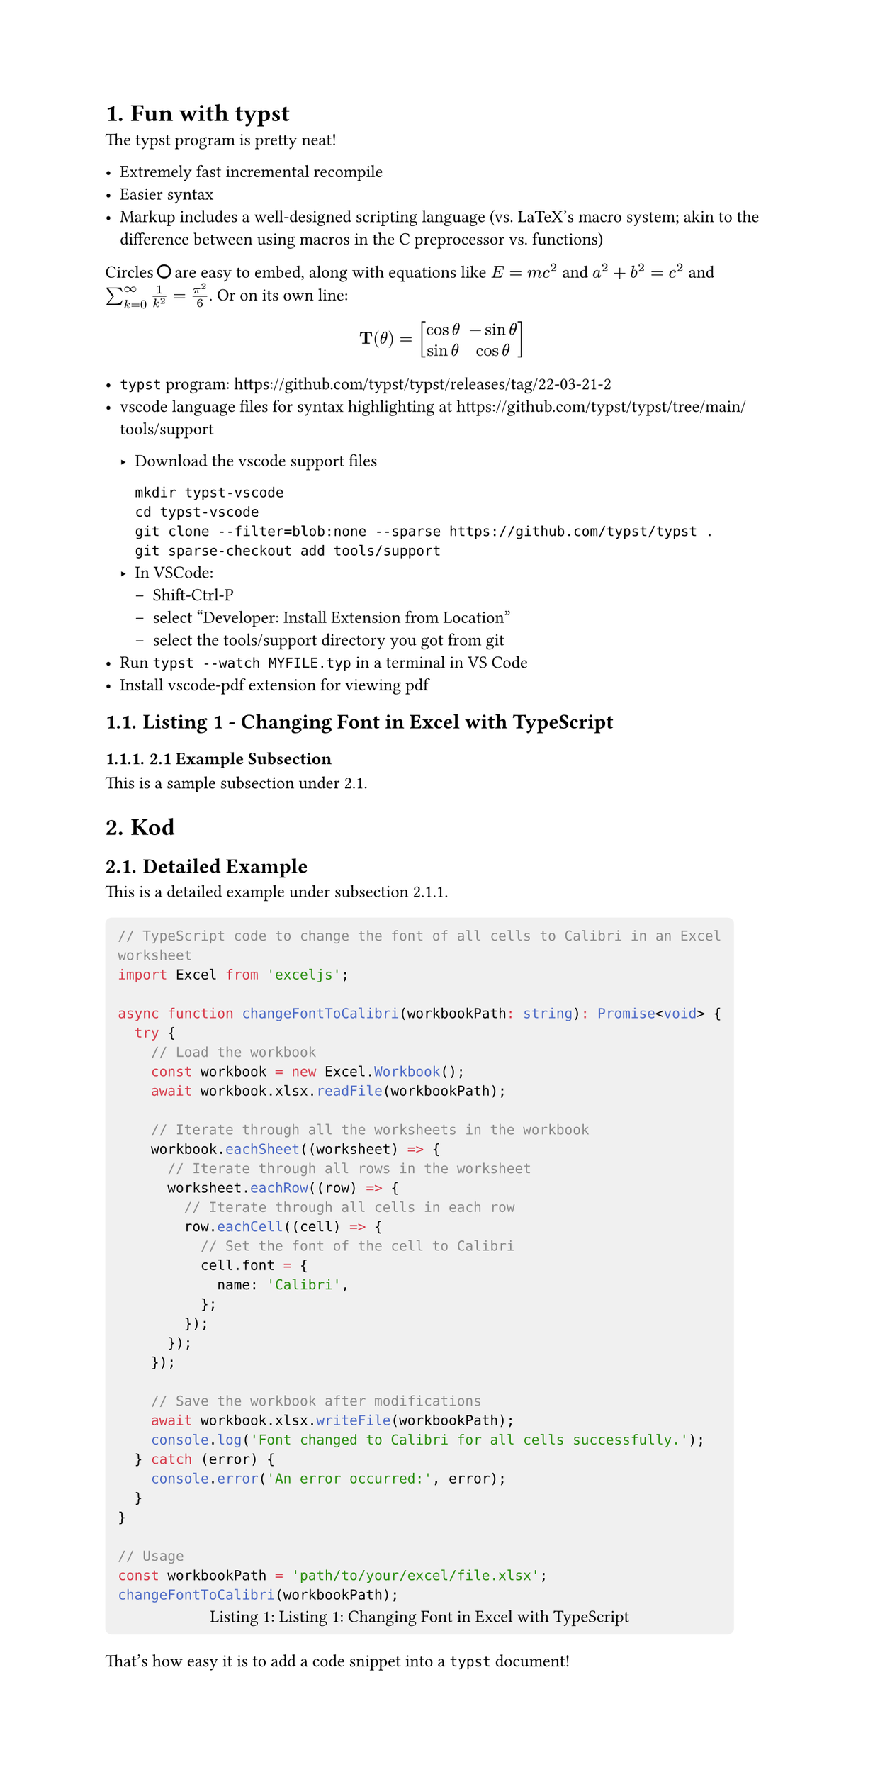 #set page(width: 20cm, height:auto)
#set heading(numbering: "1.")

= Fun with typst

The typst program is pretty neat! 

- Extremely fast incremental recompile
- Easier syntax
- Markup includes a well-designed scripting language
  (vs. LaTeX's macro system; akin to the difference between
  using macros in the C preprocessor vs. functions)

Circles #box[#circle(radius: 4pt)] are easy to embed, 
along with equations like $E = m c^2$ and $a^2+b^2=c^2$ 
and $sum_(k=0)^infinity 1/(k^2)=pi^2 / 6$. Or on its own line:

#let bf(x) = $upright(bold(#x))$
#set math.mat(delim: "[")

$ bf(T)(theta) = mat(cos theta, -sin theta; sin theta, cos theta) $

- `typst` program: https://github.com/typst/typst/releases/tag/22-03-21-2
- vscode language files for syntax highlighting at https://github.com/typst/typst/tree/main/tools/support

  - Download the vscode support files

    ```
    mkdir typst-vscode
    cd typst-vscode
    git clone --filter=blob:none --sparse https://github.com/typst/typst .
    git sparse-checkout add tools/support
    ```
  - In VSCode:
      - Shift-Ctrl-P
      - select "Developer: Install Extension from Location"
      - select the tools/support directory you got from git
- Run `typst --watch MYFILE.typ` in a terminal in VS Code
- Install #link("https://marketplace.visualstudio.com/items?itemName=tomoki1207.pdf")[vscode-pdf extension]
    for viewing pdf
    
/*
 * Here is a sample comment
 *
 * typst theses:
 * https://www.user.tu-berlin.de/laurmaedje/programmable-markup-language-for-typesetting.pdf
 * https://www.user.tu-berlin.de/mhaug/fast-typesetting-incremental-compilation.pdf
 */

#heading(level: 2)[Listing 1 - Changing Font in Excel with TypeScript]

#heading(level: 3)[2.1 Example Subsection]

This is a sample subsection under 2.1.
= Kod
#heading(level: 2)[Detailed Example]

This is a detailed example under subsection 2.1.1.

#box(
  inset: 8pt,
  fill: rgb("#f0f0f0"),
  radius: 4pt
)[
  #figure(
    caption: [Listing 1: Changing Font in Excel with TypeScript]
  )[
    #raw(
      "// TypeScript code to change the font of all cells to Calibri in an Excel worksheet\nimport Excel from 'exceljs';\n\nasync function changeFontToCalibri(workbookPath: string): Promise<void> {\n  try {\n    // Load the workbook\n    const workbook = new Excel.Workbook();\n    await workbook.xlsx.readFile(workbookPath);\n\n    // Iterate through all the worksheets in the workbook\n    workbook.eachSheet((worksheet) => {\n      // Iterate through all rows in the worksheet\n      worksheet.eachRow((row) => {\n        // Iterate through all cells in each row\n        row.eachCell((cell) => {\n          // Set the font of the cell to Calibri\n          cell.font = {\n            name: 'Calibri',\n          };\n        });\n      });\n    });\n\n    // Save the workbook after modifications\n    await workbook.xlsx.writeFile(workbookPath);\n    console.log('Font changed to Calibri for all cells successfully.');\n  } catch (error) {\n    console.error('An error occurred:', error);\n  }\n}\n\n// Usage\nconst workbookPath = 'path/to/your/excel/file.xlsx';\nchangeFontToCalibri(workbookPath);",
      block: true,
      lang: "typescript"
    )
  ]
]



That's how easy it is to add a code snippet into a `typst` document!
